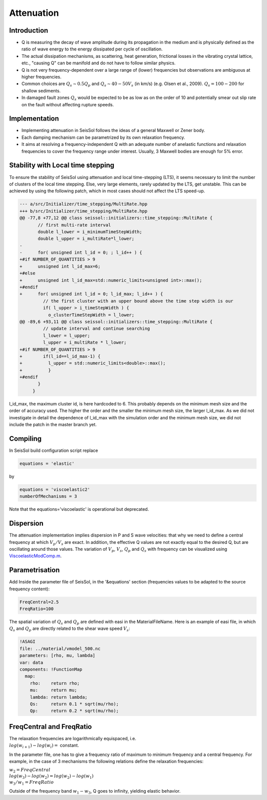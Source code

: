 Attenuation
===========

Introduction
------------

-  Q is measuring the decay of wave amplitude during its propagation in
   the medium and is physically defined as the ratio of wave energy to the energy dissipated per cycle of oscillation.
-  The actual dissipation mechanisms, as scattering, heat generation,
   frictional losses in the vibrating crystal lattice, etc., "causing Q"
   can be manifold and do not have to follow similar physics.
-  Q is not very frequency-dependent over a large range of (lower)
   frequencies but observations are ambiguous at higher frequencies.
-  Common choices are :math:`Q_s \sim 0.5 Q_p` and :math:`Q_s \sim 40-50V_s` (in km/s) (e.g.
   Olsen et al., 2009). :math:`Q_s = 100-200` for shallow sediments.
-  In damaged fault zones :math:`Q_s` would be expected to be as low as on the
   order of 10 and potentially smear out slip rate on the fault
   without affecting rupture speeds.

Implementation
--------------

-  Implementing attenuation in SeisSol follows the ideas of a general
   Maxwell or Zener body.
-  Each damping mechanism can be parametrized by its own relaxation
   frequency.
-  It aims at resolving a frequency-independent Q with an adequate
   number of anelastic functions and relaxation frequencies to cover the frequency range under interest. 
   Usually, 3 Maxwell bodies are enough for 5% error.

Stability with Local time stepping
----------------------------------

To ensure the stability of SeisSol using attenuation and local time-stepping (LTS),
it seems necessary to limit the number of clusters of the local time stepping.
Else, very large elements, rarely updated by the LTS, get unstable.
This can be achieved by using the following patch, which in most cases should not affect the LTS speed-up.

.. code:: cpp

   --- a/src/Initializer/time_stepping/MultiRate.hpp
   +++ b/src/Initializer/time_stepping/MultiRate.hpp
   @@ -77,8 +77,12 @@ class seissol::initializers::time_stepping::MultiRate {
          // first multi-rate interval
          double l_lower = i_minimumTimeStepWidth;
          double l_upper = i_multiRate*l_lower;
   -
   -      for( unsigned int l_id = 0; ; l_id++ ) {
   +#if NUMBER_OF_QUANTITIES > 9
   +      unsigned int l_id_max=6;
   +#else
   +      unsigned int l_id_max=std::numeric_limits<unsigned int>::max();
   +#endif
   +      for( unsigned int l_id = 0; l_id_max; l_id++ ) {
            // the first cluster with an upper bound above the time step width is our
            if( l_upper > i_timeStepWidth ) {
              o_clusterTimeStepWidth = l_lower;
   @@ -89,6 +93,11 @@ class seissol::initializers::time_stepping::MultiRate {
            // update interval and continue searching
            l_lower = l_upper;
            l_upper = i_multiRate * l_lower;
   +#if NUMBER_OF_QUANTITIES > 9
   +        if(l_id==l_id_max-1) {
   +          l_upper = std::numeric_limits<double>::max();
   +          }
   +#endif
          }
        }
    

l_id_max, the maximum cluster id, is here hardcoded to 6. 
This probably depends on the minimum mesh size and the order of accuracy used.
The higher the order and the smaller the minimum mesh size, the larger l_id_max.
As we did not investigate in detail the dependence of l_id_max with the simulation order and the minimum mesh size, we did not include the patch in the master branch yet.

Compiling
---------


In SeisSol build configuration script replace

.. code:: python

   equations = 'elastic' 

by

.. code:: python

   equations = 'viscoelastic2'
   numberOfMechanisms = 3

Note that the equations='viscoelastic' is operational but deprecated.

Dispersion
----------

The attenuation implementation implies dispersion in P and S wave
velocities: that why we need to define a central frequency at which
:math:`V_p/V_s` are exact. In addition, the effective Q values are not exactly
equal to the desired Q, but are oscillating around those values. The
variation of :math:`V_p`, :math:`V_s`, :math:`Q_p` and :math:`Q_s` with frequency can be visualized using
`ViscoelasticModComp.m <https://github.com/SeisSol/SeisSol/blob/master/preprocessing/science/ViscoelasticModComp.m>`__.

Parametrisation
---------------

Add Inside the parameter file of SeisSol, in the '&equations' section 
(frequencies values to be adapted to the source frequency content):

.. code:: fortran

   FreqCentral=2.5
   FreqRatio=100

The spatial variation of :math:`Q_s` and :math:`Q_p` are defined with easi in the
MaterialFileName. Here is an example of easi file, in which :math:`Q_s` and :math:`Q_p`
are directly related to the shear wave speed :math:`V_s`:

.. code:: yaml

   !ASAGI
   file: ../material/vmodel_500.nc
   parameters: [rho, mu, lambda]
   var: data
   components: !FunctionMap
     map:
       rho:    return rho;
       mu:     return mu;
       lambda: return lambda;
       Qs:     return 0.1 * sqrt(mu/rho);
       Qp:     return 0.2 * sqrt(mu/rho);


FreqCentral and FreqRatio
-------------------------

| The relaxation frequencies are logarithmically equispaced, i.e.

| :math:`log(w_{i+1})-log(w_i) =` constant. 

In the parameter file, one has to give a frequency ratio of maximum to minimum frequency and a central frequency. 
For example, in the case of 3 mechanisms the following relations define the relaxation frequencies:

| :math:`w_2 = FreqCentral`  

| :math:`log(w_3)-log(w_2) = log(w_2) - log(w_1)`  

| :math:`w_3 / w_1 = FreqRatio`  

Outside of the frequency band :math:`w_1 - w_3`, Q goes to infinity, yielding
elastic behavior.

